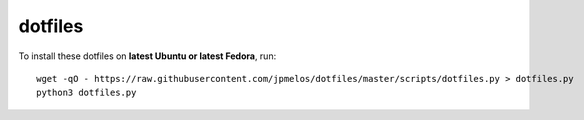 dotfiles
========

To install these dotfiles on **latest Ubuntu or latest Fedora**, run::

    wget -qO - https://raw.githubusercontent.com/jpmelos/dotfiles/master/scripts/dotfiles.py > dotfiles.py
    python3 dotfiles.py
